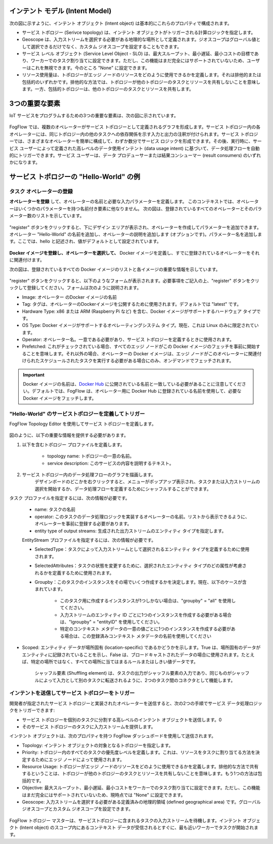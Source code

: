 
インテント モデル (Intent Model)
================================

次の図に示すように、インテント オブジェクト (Intent object) は基本的にこれらのプロパティで構成されます。

- サービス トポロジー (Serivce topology) は、インテント オブジェクトがトリガーされる計算ロジックを指定します。

- Geoscope は、入力ストリームを選択する必要がある地理的な場所として定義されます。ジオスコープはグローバル値として選択できるだけでなく、カスタム ジオスコープを設定することもできます。

- サービス レベル オブジェクト (Service Level Object - SLO) は、最大スループット、最小遅延、最小コストの目標であり、ワーカーでのタスク割り当てに設定できます。ただし、この機能はまだ完全にはサポートされていないため、ユーザーはこれを無視できます。今のところ "None" に設定できます。

- リソース使用量は、トポロジーがエッジ ノードのリソースをどのように使用できるかを定義します。それは排他的または包括的のいずれかです。排他的な方法では、トポロジーが他のトポロジーのタスクとリソースを共有しないことを意味します。一方、包括的トポロジーは、他のトポロジーのタスクとリソースを共有します。



.. figure:: ../../en/source/figures/intent_model.png



3つの重要な要素
=====================

IoT サービスをプログラムするための3つの重要な要素は、次の図に示されています。




.. figure:: ../../en/source/figures/key_elements.png




FogFlow では、複数のオペレーターがサービス トポロジーとして定義されるグラフを形成します。サービス トポロジー内の各オペレーターには、同じトポロジー内の他のタスクへの依存関係を示す入力と出力の注釈が付けられます。サービス トポロジーでは、さまざまなオペレーターを簡単に構成して、わずか数分でサービス ロジックを形成できます。その後、実行時に、サービス ユーザーによって定義された高レベルのデータ使用インテント (data usage intent) に基づいて、データ処理フローを自動的にトリガーできます。サービス ユーザーは、データ プロデューサーまたは結果コンシューマー (result consumers) のいずれかになります。



サービス トポロジーの "Hello-World" の例
===================================================

タスク オペレーターの登録
----------------------------------------------

**オペレーターを登録** して、オペレーターの名前と必要な入力パラメーターを定義します。 このコンテキストでは、オペレーターはいくつかのパラメーターを持つ名前付き要素に他なりません。
次の図は、登録されているすべてのオペレーターとそのパラメーター数のリストを示しています。




.. figure:: ../../en/source/figures/operator_dashboard.png





"register" ボタンをクリックすると、下にデザイン エリアが表示され、オペレーターを作成してパラメーターを追加できます。オペレーター "Hello-World" の名前を追加し、オペレーターの説明を追加します (オプションです)。パラメーター名を追加します。ここでは、hello と記述され、値がデフォルトとして設定されています。





.. figure:: ../../en/source/figures/register_operator3.png






**Docker イメージを登録し、オペレーターを選択して、** Docker イメージを定義し、すでに登録されているオペレーターをそれに関連付けます。

次の図は、登録されているすべての Docker イメージのリストと各イメージの重要な情報を示しています。


.. figure:: ../../en/source/figures/docker_image1.png




"register" ボタンをクリックすると、以下のようなフォームが表示されます。必要事項をご記入の上、"register" ボタンをクリックして登録してください。フォームは次のように説明されます。

* Image: オペレーター のDocker イメージの名前
* Tag: タグは、オペレーターのDockerイメージを公開するために使用されます。デフォルトでは "latest" です。
* Hardware Type: x86 または ARM (Raspberry Pi など) を含む、Docker イメージがサポートするハードウェア タイプです。
* OS Type: Docker イメージがサポートするオペレーティングシステム タイプ。現在、これは Linux のみに限定されています。
* Operator:  オペレーター名。一意である必要があり、サービス トポロジーを定義するときに使用されます。
* Prefetched: これがチェックされている場合、すべてのエッジ ノードがこの Docker イメージのフェッチを事前に開始することを意味します。それ以外の場合、オペレーターの Docker イメージは、エッジ ノードがこのオペレーターに関連付けられたスケジュールされたタスクを実行する必要がある場合にのみ、オンデマンドでフェッチされます。


.. important::
    
    Docker イメージの名前は、`Docker Hub`_ に公開されている名前と一致している必要があることに注意してください。デフォルトでは、FogFlow は、オペレーター用に Docker Hub に登録されている名前を使用して、必要な Docker イメージをフェッチします。
    
.. _`Docker Hub`: https://github.com/smartfog/fogflow/tree/master/application/operator/anomaly
    
    

.. figure:: ../../en/source/figures/docker_image.png




"Hello-World" のサービストポロジーを定義してトリガー
------------------------------------------------------------

FogFlow Topology Editor を使用してサービス トポロジーを定義します。



.. figure:: ../../en/source/figures/topology_register.png



図のように、以下の重要な情報を提供する必要があります。

#. 以下を含むトポロジー プロファイルを定義します。

    * topology name: トポロジーの一意の名前。
    * service description: このサービスの内容を説明するテキスト。

#. サービス トポロジー内のデータ処理フローのグラフを描画します。
    デザインボードのどこかを右クリックすると、メニューがポップアップ表示され、タスクまたは入力ストリームの選択を開始するか、データ処理フローを定義するためにシャッフルすることができます。

   
タスク プロファイルを指定するには、次の情報が必要です。
	
    * name: タスクの名前
    * operator: このタスクのデータ処理ロジックを実装するオペレーターの名前。リストから表示できるように、オペレーターを事前に登録する必要があります。
    * entity type of output streams: 生成された出力ストリームのエンティティ タイプを指定します。
    
    EntityStream プロファイルを指定するには、次の情報が必要です。

    * SelectedType：タスクによって入力ストリームとして選択されるエンティティ タイプを定義するために使用されます。

    * SelectedAttributes：タスクの状態を変更するために、選択されたエンティティ タイプのどの属性が考慮されるかを定義するために使用されます。

    * Groupby：このタスクのインスタンスをその場でいくつ作成するかを決定します。現在、以下のケースが含まれています。

        *  このタスク用に作成するインスタンスが1つしかない場合は、"groupby" = "all" を使用してください。
        *  入力ストリームのエンティティ ID ごとに1つのインスタンスを作成する必要がある場合は、"lgroupby" = "entityID" を使用してください。
        *  特定のコンテキスト メタデータの一意の値ごとに1つのインスタンスを作成する必要がある場合は、この登録済みコンテキスト メタデータの名前を使用してください
    
    
* Scoped: エンティティ データが場所固有 (location-specific) であるかどうかを示します。True は、場所固有のデータがエンティティに記録されていることを示し、False は、ブロードキャストされたデータの場合に使用されます。たとえば、特定の場所ではなく、すべての場所に当てはまるルールまたはしきい値データです。

    シャッフル要素 (Shuffling element) は、タスクの出力がシャッフル要素の入力であり、同じものがシャッフルによって入力として別のタスクに転送されるように、2つのタスク間のコネクタとして機能します。
    
    
    
インテントを送信してサービス トポロジーをトリガー
------------------------------------------------------------------------------

開発者が指定されたサービス トポロジーと実装されたオペレーターを送信すると、次の2つの手順でサービス データ処理ロジックをトリガーできます:

* サービス トポロジーを個別のタスクに分割する高レベルのインテント オブジェクトを送信します。0
* そのサービス トポロジーのタスクに入力ストリームを提供します。

インテント オブジェクトは、次のプロパティを持つ FogFlow ダッシュボードを使用して送信されます。

* Topology: インテント オブジェクトの対象となるトポロジーを指定します。
* Priority: トポロジー内のすべてのタスクの優先度レベルを定義します。これは、リソースをタスクに割り当てる方法を決定するためにエッジ ノードによって使用されます。
* Resource Usage: トポロジーがエッジ ノードのリソースをどのように使用できるかを定義します。排他的な方法で共有するということは、トポロジーが他のトポロジーのタスクとリソースを共有しないことを意味します。もう1つの方法は包括的です。
* Objective: 最大スループット、最小遅延、最小コストをワーカーでのタスク割り当てに設定できます。ただし、この機能はまだ完全にはサポートされていないため、現時点では "None" に設定できます。
* Geoscope: 入力ストリームを選択する必要がある定義済みの地理的領域 (defined geographical area) です。グローバル ジオスコープとカスタム ジオスコープを設定できます。

.. figure:: ../../en/source/figures/intent.png

FogFlow トポロジー マスターは、サービストポロジーに含まれるタスクの入力ストリームを待機します。インテント オブジェクト (Intent object) のスコープ内にあるコンテキスト データが受信されるとすぐに、最も近いワーカーでタスクが開始されます。
